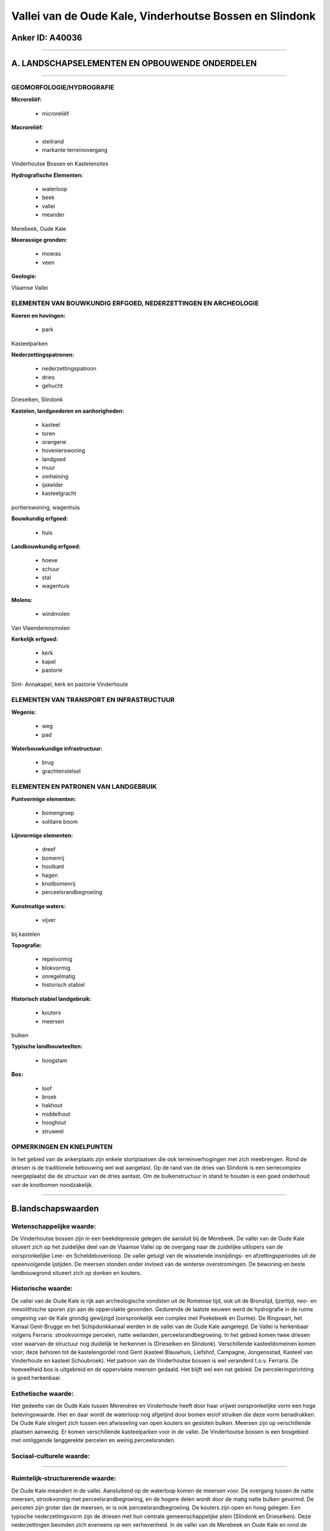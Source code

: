 Vallei van de Oude Kale, Vinderhoutse Bossen en Slindonk
========================================================

Anker ID: A40036
----------------

--------------

A. LANDSCHAPSELEMENTEN EN OPBOUWENDE ONDERDELEN
-----------------------------------------------

--------------

GEOMORFOLOGIE/HYDROGRAFIE
~~~~~~~~~~~~~~~~~~~~~~~~~

**Microreliëf:**

 * microreliëf


**Macroreliëf:**

 * steilrand
 * markante terreinovergang

Vinderhoutse Bossen en Kastelensites

**Hydrografische Elementen:**

 * waterloop
 * beek
 * vallei
 * meander


Merebeek, Oude Kale

**Moerassige gronden:**

 * moeras
 * veen


**Geologie:**


Vlaamse Vallei

ELEMENTEN VAN BOUWKUNDIG ERFGOED, NEDERZETTINGEN EN ARCHEOLOGIE
~~~~~~~~~~~~~~~~~~~~~~~~~~~~~~~~~~~~~~~~~~~~~~~~~~~~~~~~~~~~~~~

**Koeren en hovingen:**

 * park


Kasteelparken

**Nederzettingspatronen:**

 * nederzettingspatroon
 * dries
 * gehucht

Drieselken, Slindonk

**Kastelen, landgoederen en aanhorigheden:**

 * kasteel
 * toren
 * orangerie
 * hovenierswoning
 * landgoed
 * muur
 * omheining
 * ijskelder
 * kasteelgracht


portierswoning, wagenhuis

**Bouwkundig erfgoed:**

 * huis


**Landbouwkundig erfgoed:**

 * hoeve
 * schuur
 * stal
 * wagenhuis


**Molens:**

 * windmolen


Van Vlaenderensmolen

**Kerkelijk erfgoed:**

 * kerk
 * kapel
 * pastorie


Sint- Annakapel, kerk en pastorie Vinderhoute

ELEMENTEN VAN TRANSPORT EN INFRASTRUCTUUR
~~~~~~~~~~~~~~~~~~~~~~~~~~~~~~~~~~~~~~~~~

**Wegenis:**

 * weg
 * pad


**Waterbouwkundige infrastructuur:**

 * brug
 * grachtenstelsel



ELEMENTEN EN PATRONEN VAN LANDGEBRUIK
~~~~~~~~~~~~~~~~~~~~~~~~~~~~~~~~~~~~~

**Puntvormige elementen:**

 * bomengroep
 * solitaire boom


**Lijnvormige elementen:**

 * dreef
 * bomenrij
 * houtkant
 * hagen
 * knotbomenrij
 * perceelsrandbegroeiing

**Kunstmatige waters:**

 * vijver


bij kastelen

**Topografie:**

 * repelvormig
 * blokvormig
 * onregelmatig
 * historisch stabiel


**Historisch stabiel landgebruik:**

 * kouters
 * meersen


bulken

**Typische landbouwteelten:**

 * hoogstam


**Bos:**

 * loof
 * broek
 * hakhout
 * middelhout
 * hooghout
 * struweel



OPMERKINGEN EN KNELPUNTEN
~~~~~~~~~~~~~~~~~~~~~~~~~

In het gebied van de ankerplaats zijn enkele stortplaatsen die ook
terreinverhogingen met zich meebrengen. Rond de driesen is de
traditionele bebouwing wel wat aangetast. Op de rand van de dries van
Slindonk is een serrecomplex neergeplaatst die de structuur van de dries
aantast. Om de bulkenstructuur in stand te houden is een goed onderhoud
van de knotbomen noodzakelijk.

--------------

B.landschapswaarden
-------------------


Wetenschappelijke waarde:
~~~~~~~~~~~~~~~~~~~~~~~~~

De Vinderhoutse bossen zijn in een beekdepressie gelegen die aansluit
bij de Merebeek. De vallei van de Oude Kale situeert zich op het
zuidelijke deel van de Vlaamse Vallei op de overgang naar de zuidelijke
uitlopers van de oorspronkelijke Leie- en Scheldebovenloop. De vallei
getuigt van de wisselende insnijdings- en afzettingsperiodes uit de
opeenvolgende ijstijden. De meersen stonden onder invloed van de
winterse overstromingen. De bewoning en beste landbouwgrond situeert
zich op donken en kouters.

Historische waarde:
~~~~~~~~~~~~~~~~~~~


De vallei van de Oude Kale is rijk aan archeologische vondsten uit de
Romeinse tijd, ook uit de Bronstijd, Ijzertijd, neo- en mesolithische
sporen zijn aan de oppervlakte gevonden. Gedurende de laatste eeuwen
werd de hydrografie in de ruime omgeving van de Kale grondig gewijzigd
(oorspronkelijk een complex met Poekebeek en Durme). De Ringvaart, het
Kanaal Gent-Brugge en het Schipdonkkanaal werden in de vallei van de
Oude Kale aangelegd. De Vallei is herkenbaar volgens Ferraris:
strookvormige percelen, natte weilanden, perceelsrandbegroeiing. In het
gebied komen twee driesen voor waarvan de structuur nog duidelijk te
herkennen is (Drieselken en Slindonk). Verschillende kasteeldomeinen
komen voor; deze behoren tot de kastelengordel rond Gent (kasteel
Blauwhuis, Liefshof, Campagne, Jongensstad, Kasteel van Vinderhoute en
kasteel Schoubroek). Het patroon van de Vinderhoutse bossen is wel
veranderd t.o.v. Ferraris. De hoeveelheid bos is uitgebreid en de
oppervlakte meersen gedaald. Het blijft wel een nat gebied. De
perceleringsrichting is goed herkenbaar.

Esthetische waarde:
~~~~~~~~~~~~~~~~~~~

Het gedeelte van de Oude Kale tussen Merendree en
Vinderhoute heeft door haar vrijwel oorspronkelijke vorm een hoge
belevingswaarde. Hier en daar wordt de waterloop nog afgelijnd door
bomen en/of struiken die deze vorm benadrukken. De Oude Kale slingert
zich tussen een afwisseling van open kouters en gesloten bulken. Meersen
zijn op verschillende plaatsen aanwezig. Er komen verschillende
kasteelparken voor in de vallei. De Vinderhoutse bossen is een bosgebied
met omliggende langgerekte percelen en weinig perceelsranden.


Sociaal-culturele waarde:
~~~~~~~~~~~~~~~~~~~~~~~~~

~~~~~~~~~~~~~~~~~~~~~~~~~~


Ruimtelijk-structurerende waarde:
~~~~~~~~~~~~~~~~~~~~~~~~~~~~~~~~~

De Oude Kale meandert in de vallei. Aansluitend op de waterloop komen
de meersen voor. De overgang tussen de natte meersen, strookvormig met
perceelsrandbegroeiing, en de hogere delen wordt door de matig natte
bulken gevormd. De percelen zijn groter dan de meersen, er is ook
perceelsrandbegroeiing. De kouters zijn open en hoog gelegen. Een
typische nederzettingsvorm zijn de driesen met hun centrale
gemeenschappelijke plein (Slindonk en Drieselken). Deze nederzettingen
bevinden zich eveneens op een verhevenheid. In de vallei van de Merebeek
en Oude Kale en rond de Vinderhoudse bossen bevinden zich verschillende
kasteeldomeinen.

--------------

C.TEKSTUELE Omschrijving
------------------------

De vallei van de Oude Kale met het kouter en bulkenlandschap en de
Vinderhoutse bossen met de omliggende kasteeldomeinen situeren zich op
de grens van de gemeenten Nevele, Lovendegem en Gent. In het landschap
kunnen verschillende componenten onderscheiden worden; de Molenkouter
met de gerestaureerde Vanvlaanderensmolen. Deze kouter is op een
dekzandrug, waarvan de top 5 meter boven de omgeving uitsteekt, gelegen.
Het is landschappelijk een open en bewoningsarm gebied dat tot voor
enkele decennia uitsluitend door akkerland was ingenomen. De Kalevallei
is een depressie waar uitsluitend hooilanden voorkomen op
rivieralluvium. Het landschap is er gesloten door knotwilgenrijen langs
de grachten; het grondwater komt tegen het maaiveld en in regenrijke
periodes staan grote delen blank. Het bulkengebied is een vrij vlak
gebied met een intermediaire topografische positie: de gronden zijn er
niet droog zoals op de dekzandrug van de kouter maar ook niet nat zoals
in de Kalevallei. Het is oorspronkelijk eveneens een gesloten landschap,
gekenmerkt door knotwilgenrijen langs blok- en strookvormige percelen
waarop zowel gras- als akkerland voorkomt. Sedert de laatste jaren is
door het afzagen van de knotwilgen het landschap meer open geworden en
op enkele plaatsen heeft de kaalslag op het landschapsbeeld het effect
gehad van een uitkleding. De Molenkouter vertegenwoordigt het oudste
bouwland van de agrarische gemeenschap Vinderhoute; het is vroeg-
middeleeuws, zoniet vroeger ontgonnen en het tekent zich sedert de 13e
eeuw af als een open cel in een door bulken (percelen met knotbomen
omgeven) omsloten omgeving. Het open kouterlandschap getuigt nog van het
specifieke landbouwstelsel dat er vanaf de volle middeleeuwen werd
toegepast: het had een collectief- dwingend karakter doordat door de
dorpsgemeenschap werd beslist waar welke teelten zouden komen. In het
braakjaar moet de kouter toegankelijk blijven voor het vee van de
dorpskudde zodat de percelen niet konden worden afgesloten en de kouter
in zijn geheel open bleef. In de lagergelegen bulken, deze werden later
ontgonnen en de boeren konden hier individueel beslissen wat ze gingen
verbouwen en niets belette hen hun percelen door levende afsluitingen
zoals houtkanten of knotwilgen af te boorden. De hooilanden in de
Kalevallei waren in de Middeleeuwen van grote betekenis voor de
landbouwers omdat alleen hier het hooi kon worden gehaald dat voor de
wintervoeding van de dieren onontbeerlijk was. Een ver doorgedreven
opdeling van deze gronden tussen de verschillende boeren in zeer smalle
percelen (repels), wijst op de grote interesse voor dit hooiland dat
maar beperkt voorradig was. De grachten zijn zoals in de Bulkengebied
door knotwilgen afgezoomd doch door de grote dichtheid van het
grachtenstelsel vertoont het geheel een nog meer gesloten karakter. Het
'Drieselke' te Merendree is een driehoekig pleintje dat op de overgang
ligt tussen de kouter en de vallei van de Oude Kale. Deze dries en de
bebouwing errond waren oorspronkelijk nauw verbonden met het
koutersysteem: in de vroege middeleeuwen was het een verzamel-, voeder-
en drinkplaats voor de gemeenschappelijke veekudde. Slindonk, op een
zandige opduiking (donk) gelegen in de vallei van de Meirebeek, is ook
een voorbeeld van een goed bewaarde middeleeuwse driesnederzetting. De
Poekstraat loopt er middendoor. De vallei van de Kale heeft een
specifieke geomorfologische betekenis omdat ze op de meest duidelijke
wijze de twee fasen van de postglaciale rivierontwikkeling in Zandig
Vlaanderen bevat. De eerste - laatglaciale fase- kenmerkt zich door diep
ingesneden geulen die zich op de bodemkaart aftekenen als vochtige
banden die van de ene valleioever naar de andere slingeren. Het
opvullingsmateriaal van deze geulen (veen en gyttja) bevat interessante
informatie over de evolutie in de periode 13000 tot 7000 jaar BP. De
Kale was in deze fase een veel belangrijker rivier dan thans, aangezien
ze toen de bovenloop was van de Mandel. De tweede, postatlantische
periode, bevat het ontstaan van de huidige loop die zich onafhankelijk
van de vorige heeft ontwikkeld. In die periode is de laag van venig en
kleiig alluvium afgezet die over een dikte van ongeveer 1 meter de
gehele valleibodem bedekt. Deze fase toont aan hoe door de mens de
valleibodem vochtiger is geworden en hoe de vallei naar haar huidige
situatie is geëvolueerd. Wellicht sedert het Neoliticum heeft de mens
vooral door ontbossing een algemene stijging van het grondwaterpeil
veroorzaakt. Het kasteel 'Blauw Huys' ligt in een uitgestrekt park met
vijver in de Engelse stijl aangelegd. Bij het domein hoort ook een
portierswoning met orangerie en het voormalige wagenhuis. De orangerie
is een fraai onderkelderd gebouw in empirestijl daterend van 1845. Het
voormalige wagenhuis dateert eveneens van 1845 en is thans ingericht als
woonhuis. Het kasteel zelf werd in 1807 opgetrokken en in 1817
uitgebreid. Het voormalige 'Opperhof', 'Kasteel Haemerlinck' of 'de
Campagne' wordt thans ingericht als cultureel centrum. Het kasteel ligt
in een omwal park met grillige vijver (18e eeuwse tuinaanleg). Reeds in
het landboek van 1694 werd het domein vermeld als omwald goed met
bijhorende hofstede of hoveniershuis. In het landboek van 1739 werd het
beschreven als het 'Jonckershof'. In 1765 aan de heer Haemelinck, naar
wie het goed genoemd werd. In 1903, toen reeds buitengoed 'de Campagne'
van de paters jezuïeten, werd het uitgebreid met een refter, kapel,
speelzaal en twee slaapzalen. In 1972-73 wordt het buitengoed aangekocht
door de gemeente voor cultuur, sport- en recreatiecentrum. Bij het
domein hoort een hoveniershuisje. De stenen korenwindmolen 'Van
Vlaenderensmolen' is een ronde bakstenen beltmolen die in 1905 gebouwd
werd ter vervanging van een houten molen die reeds in 1607 vermeld werd.
De molen bleef tot in 1958 in gebruik en werd in 1973-74 gerestaureerd.
De Sint- Annakapel is een bakstenen wegkapel die aan een vijfsprong en
aan het einde van een beukendreef naar het kasteel van Vinderhoute
gelegen is. De kapel is in traditionele stijl opgericht rond 1648. Later
werd ze aangepast en voorzien van een nieuwe puntgevel. Het Kasteel van
Vinderhoute is een oud heerlijk kasteel dat rond 1544 zou gesloopt zijn
en vervangen door het huidige dat rond 1840 opnieuw gedeeltelijk
verbouwd werd. Het is in een omgrachte park met ijzeren toegangspoort
gelegen. Rond het kasteel was een complex grachtenstelsel gelegen dat
met de Oude en de Nieuwe Kale verbonden was. Twee dreven leidden naar de
weg Brugge- Gent, een eikendreef leidde naar de kerk (de huidige
Kasteellaan) en één naar de Kale. Het 'Kasteel van Schouwbroek' is
omringd door wallen en dreven. Een kaart van 1755 toont het oude leen
dat toen eigendom was van de heer van Eeckhove, in een prachtig park met
o.m. een amfitheater gelegen. Het park is aan de kant van de
Schouwbroekstraat afgesloten door een imponerend ijzeren hek over de
walbrug met balustrade. Achter het hek staan drie monumentale
kastanjebomen; een daarvan zou de dikste kastanjeboom van België zijn.
Het park werd eind de 19e eeuw in landschapsstijl heraangelegd. Ten
oosten naast de vijver, staat een ijskelder en een paviljoen. Ten westen
van de vijver ligt een brug over een imitatiegrot en een boothuis in
beton. Voorts zijn er diverse brugjes met leuningen in ijzerwerk of
betonnen imitatieboomstammen en tuinbeelden uit beton of zandsteen.
Indrukwekkend is het merkwaardige eclectische kasteel dat in bak- en
hardsteen is opgetrokken. Op het domein staan verschillende bijgebouwen:
dienstwoningen met stallen, koetshuis en paardenstallen. De Vinderhoutse
bossen zijn op de Ferrariskaart te zien als een versnipperd nat bos met
verschillende meersen ertussen. Vooral ten zuidwesten van het bos komen
er meersen voor. Meer aan de rand van het bos komen er tussen de
bospercelen enkele akkers voor. Het huidige boscomplex is veel groter
dan op Ferraris. Op de kaarten tussen Ferraris en de recentste
topografische kaarten neemt de oppervlakte bos gestaag uitbreiding.

